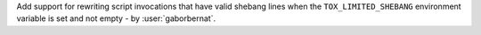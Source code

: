 Add support for rewriting script invocations that have valid shebang lines when the ``TOX_LIMITED_SHEBANG`` environment
variable is set and not empty - by :user:`gaborbernat`.
